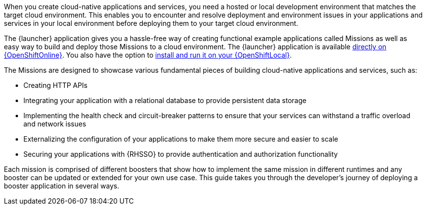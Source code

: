 [.lead]
When you create cloud-native applications and services, you need a hosted or local development environment that matches the target cloud environment. This enables you to encounter and resolve deployment and environment issues in your applications and services in your local environment before deploying them to your target cloud environment. 

[.lead]
[[launcher-details]]
The {launcher} application gives you a hassle-free way of creating functional example applications called Missions as well as easy way to build and deploy those Missions to a cloud environment. The {launcher} application is available link:{link-launcher-oso}[directly on {OpenShiftOnline}]. You also have the option to link:{link-launcher-openshift-local-install-guide}#create-launcher-app[install and run it on your {OpenShiftLocal}].

[.lead]
The Missions are designed to showcase various fundamental pieces of building cloud-native applications and services, such as:

[.lead]
* Creating HTTP APIs
* Integrating your application with a relational database to provide persistent data storage
* Implementing the health check and circuit-breaker patterns to ensure that your services can withstand a traffic overload and network issues
* Externalizing the configuration of your applications to make them more secure and easier to scale
* Securing your applications with {RHSSO} to provide authentication and authorization functionality

[.lead]
Each mission is comprised of different boosters that show how to implement the same mission in different runtimes and any booster can be updated or extended for your own use case. This guide takes you through the developer's journey of deploying a booster application in several ways.
